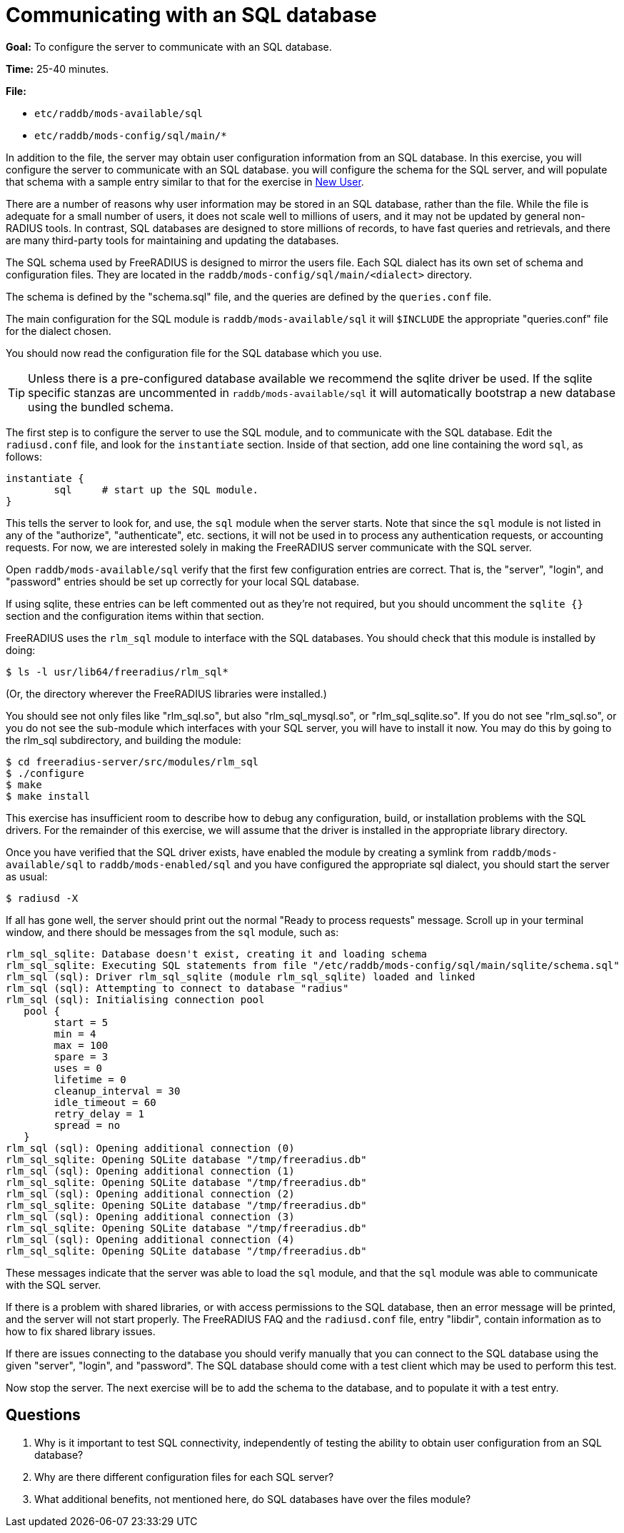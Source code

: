 = Communicating with an SQL database

*Goal:* To configure the server to communicate with an SQL database.

*Time:* 25-40 minutes.

*File:*

- `etc/raddb/mods-available/sql`
- `etc/raddb/mods-config/sql/main/*`

In addition to the file, the server may obtain user configuration
information from an SQL database. In this exercise, you will
configure the server to communicate with an SQL database. you
will configure the schema for the SQL server, and will populate that
schema with a sample entry similar to that for the exercise in
xref:new_user.adoc[New User].

There are a number of reasons why user information may be stored in an
SQL database, rather than the file. While the file is adequate for a
small number of users, it does not scale well to millions of users, and
it may not be updated by general non-RADIUS tools. In contrast, SQL
databases are designed to store millions of records, to have fast
queries and retrievals, and there are many third-party tools for
maintaining and updating the databases.

The SQL schema used by FreeRADIUS is designed to mirror the users file.
Each SQL dialect has its own set of schema and configuration files.
They are located in the `raddb/mods-config/sql/main/<dialect>` directory.

The schema is defined by the "schema.sql" file, and the queries are
defined by the `queries.conf` file.

The main configuration for the SQL module is `raddb/mods-available/sql`
it will `$INCLUDE` the appropriate "queries.conf" file for the dialect
chosen.

You should now read the configuration file for the SQL database which you
use.

[TIP]
========================================================================
Unless there is a pre-configured database available we recommend the
sqlite driver be used. If the sqlite specific stanzas are uncommented
in `raddb/mods-available/sql` it will automatically bootstrap a new
database using the bundled schema.
========================================================================

The first step is to configure the server to use the SQL module, and to
communicate with the SQL database. Edit the `radiusd.conf` file, and
look for the `instantiate` section. Inside of that section, add one line
containing the word `sql`, as follows:

------------------------------------------
instantiate {
        sql     # start up the SQL module.
}
------------------------------------------

This tells the server to look for, and use, the `sql` module when the
server starts. Note that since the `sql` module is not listed in any of
the "authorize", "authenticate", etc. sections, it will not be used
in to process any authentication requests, or accounting requests. For
now, we are interested solely in making the FreeRADIUS server
communicate with the SQL server.

Open `raddb/mods-available/sql` verify that the first few configuration
entries are correct. That is, the "server", "login", and "password"
entries should be set up correctly for your local SQL database.

If using sqlite, these entries can be left commented out as they're not
required, but you should uncomment the `sqlite {}` section and the
configuration items within that section.

FreeRADIUS uses the `rlm_sql` module to interface with the SQL
databases. You should check that this module is installed by doing:

[source, bash]
--------------------------------------
$ ls -l usr/lib64/freeradius/rlm_sql*
--------------------------------------

(Or, the directory wherever the FreeRADIUS libraries were installed.)

You should see not only files like "rlm_sql.so", but also
"rlm_sql_mysql.so", or "rlm_sql_sqlite.so". If you do not see
"rlm_sql.so", or you do not see the sub-module which interfaces with
your SQL server, you will have to install it now. You may do this by
going to the rlm_sql subdirectory, and building the module:

[source, bash]
------------------------
$ cd freeradius-server/src/modules/rlm_sql
$ ./configure
$ make
$ make install
------------------------

This exercise has insufficient room to describe how to debug any
configuration, build, or installation problems with the SQL drivers. For
the remainder of this exercise, we will assume that the driver is
installed in the appropriate library directory.

Once you have verified that the SQL driver exists, have enabled the module
by creating a symlink from `raddb/mods-available/sql` to
`raddb/mods-enabled/sql` and you have configured the appropriate sql dialect,
you should start the server as usual:

------------
$ radiusd -X
------------

If all has gone well, the server should print out the normal "Ready to
process requests" message. Scroll up in your terminal window, and there
should be messages from the `sql` module, such as:

--------------
rlm_sql_sqlite: Database doesn't exist, creating it and loading schema
rlm_sql_sqlite: Executing SQL statements from file "/etc/raddb/mods-config/sql/main/sqlite/schema.sql"
rlm_sql (sql): Driver rlm_sql_sqlite (module rlm_sql_sqlite) loaded and linked
rlm_sql (sql): Attempting to connect to database "radius"
rlm_sql (sql): Initialising connection pool
   pool {
   	start = 5
   	min = 4
   	max = 100
   	spare = 3
   	uses = 0
   	lifetime = 0
   	cleanup_interval = 30
   	idle_timeout = 60
   	retry_delay = 1
   	spread = no
   }
rlm_sql (sql): Opening additional connection (0)
rlm_sql_sqlite: Opening SQLite database "/tmp/freeradius.db"
rlm_sql (sql): Opening additional connection (1)
rlm_sql_sqlite: Opening SQLite database "/tmp/freeradius.db"
rlm_sql (sql): Opening additional connection (2)
rlm_sql_sqlite: Opening SQLite database "/tmp/freeradius.db"
rlm_sql (sql): Opening additional connection (3)
rlm_sql_sqlite: Opening SQLite database "/tmp/freeradius.db"
rlm_sql (sql): Opening additional connection (4)
rlm_sql_sqlite: Opening SQLite database "/tmp/freeradius.db"
--------------

These messages indicate that the server was able to load the `sql`
module, and that the `sql` module was able to communicate with the SQL
server.

If there is a problem with shared libraries, or with access permissions
to the SQL database, then an error message will be printed, and the
server will not start properly. The FreeRADIUS FAQ and the
`radiusd.conf` file, entry "libdir", contain information as to how to
fix shared library issues.

If there are issues connecting to the database you should verify manually
that you can connect to the SQL database using the given "server",
"login", and "password". The SQL database should come with a test
client which may be used to perform this test.

Now stop the server. The next exercise will be to add the schema to the
database, and to populate it with a test entry.

== Questions

1.  Why is it important to test SQL connectivity, independently of
testing the ability to obtain user configuration from an SQL database?
2.  Why are there different configuration files for each SQL server?
3.  What additional benefits, not mentioned here, do SQL databases have
over the files module?

// Copyright (C) 2021 Network RADIUS SAS.  Licenced under CC-by-NC 4.0.
// This documentation was developed by Network RADIUS SAS.
